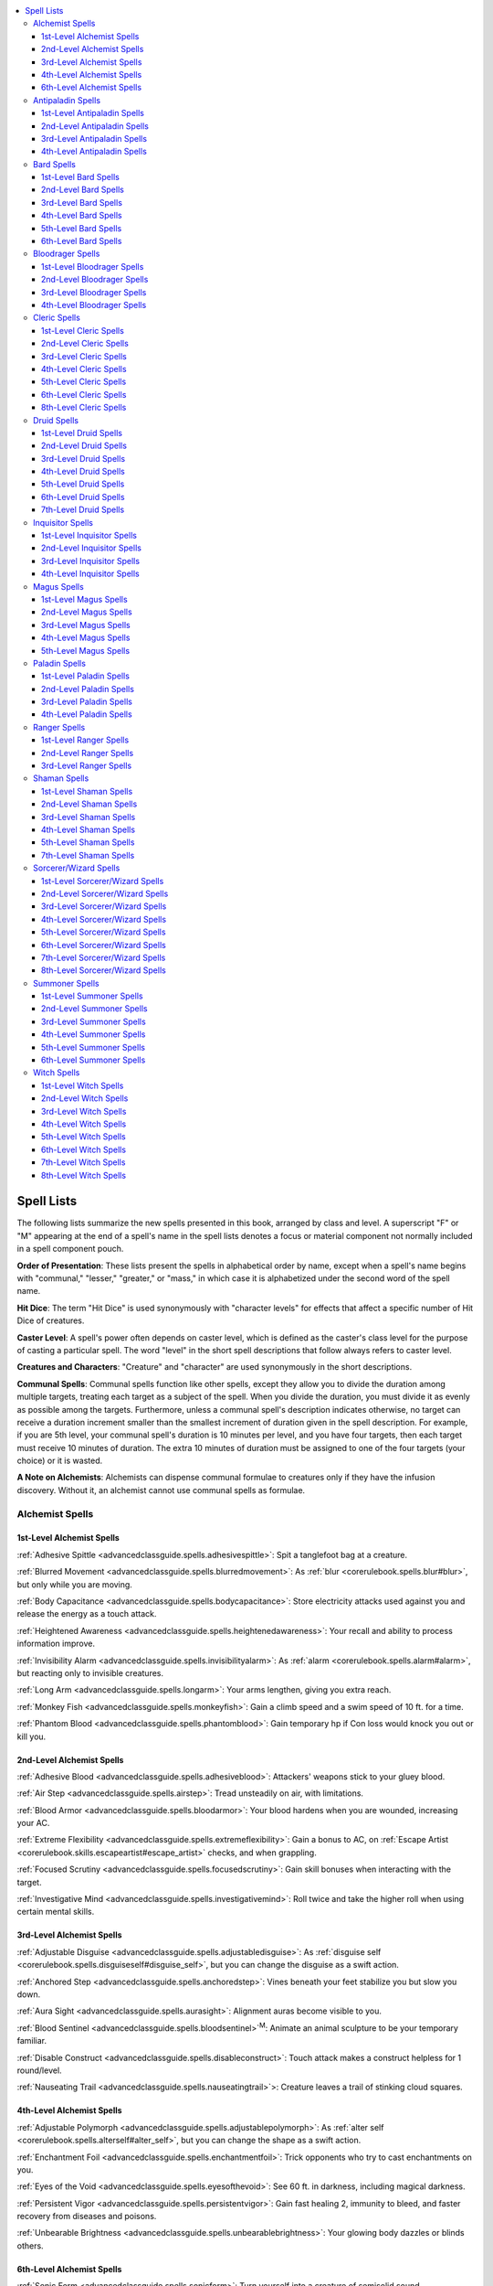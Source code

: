 
.. _`advancedclassguide.spells.spelllists`:

.. contents:: \ 

.. _`advancedclassguide.spells.spelllists#advanced_class_guide_spell_lists`: `advancedclassguide.spells.spelllists#spell_lists`_

.. _`advancedclassguide.spells.spelllists#spell_lists`:

Spell Lists
############

The following lists summarize the new spells presented in this book, arranged by class and level. A superscript "F" or "M" appearing at the end of a spell's name in the spell lists denotes a focus or material component not normally included in a spell component pouch.

\ **Order of Presentation**\ : These lists present the spells in alphabetical order by name, except when a spell's name begins with "communal," "lesser," "greater," or "mass," in which case it is alphabetized under the second word of the spell name.

\ **Hit Dice**\ : The term "Hit Dice" is used synonymously with "character levels" for effects that affect a specific number of Hit Dice of creatures.

\ **Caster Level**\ : A spell's power often depends on caster level, which is defined as the caster's class level for the purpose of casting a particular spell. The word "level" in the short spell descriptions that follow always refers to caster level.

\ **Creatures and Characters**\ : "Creature" and "character" are used synonymously in the short descriptions.

\ **Communal Spells**\ : Communal spells function like other spells, except they allow you to divide the duration among multiple targets, treating each target as a subject of the spell. When you divide the duration, you must divide it as evenly as possible among the targets. Furthermore, unless a communal spell's description indicates otherwise, no target can receive a duration increment smaller than the smallest increment of duration given in the spell description. For example, if you are 5th level, your communal spell's duration is 10 minutes per level, and you have four targets, then each target must receive 10 minutes of duration. The extra 10 minutes of duration must be assigned to one of the four targets (your choice) or it is wasted.

\ **A Note on Alchemists**\ : Alchemists can dispense communal formulae to creatures only if they have the infusion discovery. Without it, an alchemist cannot use communal spells as formulae.

.. _`advancedclassguide.spells.spelllists#advanced_class_guide_alchemist_spells`: `advancedclassguide.spells.spelllists#alchemist_spells`_

.. _`advancedclassguide.spells.spelllists#alchemist_spells`:

Alchemist Spells
*****************

.. _`advancedclassguide.spells.spelllists#1st_level_alchemist_spells`:

1st-Level Alchemist Spells
===========================

:ref:`Adhesive Spittle <advancedclassguide.spells.adhesivespittle>`\ : Spit a tanglefoot bag at a creature.

:ref:`Blurred Movement <advancedclassguide.spells.blurredmovement>`\ : As :ref:`blur <corerulebook.spells.blur#blur>`\ , but only while you are moving.

:ref:`Body Capacitance <advancedclassguide.spells.bodycapacitance>`\ : Store electricity attacks used against you and release the energy as a touch attack.

:ref:`Heightened Awareness <advancedclassguide.spells.heightenedawareness>`\ : Your recall and ability to process information improve.

:ref:`Invisibility Alarm <advancedclassguide.spells.invisibilityalarm>`\ : As :ref:`alarm <corerulebook.spells.alarm#alarm>`\ , but reacting only to invisible creatures.

:ref:`Long Arm <advancedclassguide.spells.longarm>`\ : Your arms lengthen, giving you extra reach.

:ref:`Monkey Fish <advancedclassguide.spells.monkeyfish>`\ : Gain a climb speed and a swim speed of 10 ft. for a time.

:ref:`Phantom Blood <advancedclassguide.spells.phantomblood>`\ : Gain temporary hp if Con loss would knock you out or kill you.

.. _`advancedclassguide.spells.spelllists#2nd_level_alchemist_spells`:

2nd-Level Alchemist Spells
===========================

:ref:`Adhesive Blood <advancedclassguide.spells.adhesiveblood>`\ : Attackers' weapons stick to your gluey blood.

:ref:`Air Step <advancedclassguide.spells.airstep>`\ : Tread unsteadily on air, with limitations.

:ref:`Blood Armor <advancedclassguide.spells.bloodarmor>`\ : Your blood hardens when you are wounded, increasing your AC.

:ref:`Extreme Flexibility <advancedclassguide.spells.extremeflexibility>`\ : Gain a bonus to AC, on :ref:`Escape Artist <corerulebook.skills.escapeartist#escape_artist>`\  checks, and when grappling.

:ref:`Focused Scrutiny <advancedclassguide.spells.focusedscrutiny>`\ : Gain skill bonuses when interacting with the target.

:ref:`Investigative Mind <advancedclassguide.spells.investigativemind>`\ : Roll twice and take the higher roll when using certain mental skills.

.. _`advancedclassguide.spells.spelllists#3rd_level_alchemist_spells`:

3rd-Level Alchemist Spells
===========================

:ref:`Adjustable Disguise <advancedclassguide.spells.adjustabledisguise>`\ : As :ref:`disguise self <corerulebook.spells.disguiseself#disguise_self>`\ , but you can change the disguise as a swift action.

:ref:`Anchored Step <advancedclassguide.spells.anchoredstep>`\ : Vines beneath your feet stabilize you but slow you down.

:ref:`Aura Sight <advancedclassguide.spells.aurasight>`\ : Alignment auras become visible to you.

:ref:`Blood Sentinel <advancedclassguide.spells.bloodsentinel>`\ \ :sup:`M`\ : Animate an animal sculpture to be your temporary familiar.

:ref:`Disable Construct <advancedclassguide.spells.disableconstruct>`\ : Touch attack makes a construct helpless for 1 round/level.

:ref:`Nauseating Trail <advancedclassguide.spells.nauseatingtrail>`\ >: Creature leaves a trail of stinking cloud squares.

.. _`advancedclassguide.spells.spelllists#4th_level_alchemist_spells`:

4th-Level Alchemist Spells
===========================

:ref:`Adjustable Polymorph <advancedclassguide.spells.adjustablepolymorph>`\ : As :ref:`alter self <corerulebook.spells.alterself#alter_self>`\ , but you can change the shape as a swift action.

:ref:`Enchantment Foil <advancedclassguide.spells.enchantmentfoil>`\ : Trick opponents who try to cast enchantments on you.

:ref:`Eyes of the Void <advancedclassguide.spells.eyesofthevoid>`\ : See 60 ft. in darkness, including magical darkness.

:ref:`Persistent Vigor <advancedclassguide.spells.persistentvigor>`\ : Gain fast healing 2, immunity to bleed, and faster recovery from diseases and poisons.

:ref:`Unbearable Brightness <advancedclassguide.spells.unbearablebrightness>`\ : Your glowing body dazzles or blinds others.

.. _`advancedclassguide.spells.spelllists#6th_level_alchemist_spells`:

6th-Level Alchemist Spells
===========================

:ref:`Sonic Form <advancedclassguide.spells.sonicform>`\ : Turn yourself into a creature of semisolid sound.

.. _`advancedclassguide.spells.spelllists#advanced_class_guide_antipaladin_spells`: `advancedclassguide.spells.spelllists#antipaladin_spells`_

.. _`advancedclassguide.spells.spelllists#antipaladin_spells`:

Antipaladin Spells
*******************

.. _`advancedclassguide.spells.spelllists#1st_level_antipaladin_spells`:

1st-Level Antipaladin Spells
=============================
:ref:`Animal Purpose Training <advancedclassguide.spells.animalpurposetraining>`\ : Animal gains a new general purpose

.. _`advancedclassguide.spells.spelllists#2nd_level_antipaladin_spells`:

2nd-Level Antipaladin Spells
=============================

:ref:`Bullet Ward <advancedclassguide.spells.bulletward>`\ \ :sup:`F`\ : Adamantine bullets intercept firearm attacks.

:ref:`Widen Auras <advancedclassguide.spells.widenauras>`\ : Increase the range of auras bestowed by your class.

.. _`advancedclassguide.spells.spelllists#3rd_level_antipaladin_spells`:

3rd-Level Antipaladin Spells
=============================

:ref:`Adjustable Disguise <advancedclassguide.spells.adjustabledisguise>`\ : As :ref:`disguise self <corerulebook.spells.disguiseself#disguise_self>`\ , but you can change the disguise as a swift action.

:ref:`Bestow Auras <advancedclassguide.spells.bestowauras>`\ : Transfer your paladin or antipaladin auras to another creature.

.. _`advancedclassguide.spells.spelllists#4th_level_antipaladin_spells`:

4th-Level Antipaladin Spells
=============================

:ref:`Bloatbomb <advancedclassguide.spells.bloatbomb>`\ : Kill a weak creature and turn its corpse into an explosive trap.

:ref:`Eyes of the Void <advancedclassguide.spells.eyesofthevoid>`\ : See 60 ft. in darkness, including magical darkness.

.. _`advancedclassguide.spells.spelllists#advanced_class_guide_bard_spells`: `advancedclassguide.spells.spelllists#bard_spells`_

.. _`advancedclassguide.spells.spelllists#bard_spells`:

Bard Spells
************

.. _`advancedclassguide.spells.spelllists#1st_level_bard_spells`:

1st-Level Bard Spells
======================

:ref:`Alter Musical Instrument <advancedclassguide.spells.altermusicalinstrument>`\ >\ :sup:`F`\ : Make one instrument sound like a different kind of instrument.

:ref:`Blurred Movement <advancedclassguide.spells.blurredmovement>`\ : As :ref:`blur <corerulebook.spells.blur#blur>`\ , but only while you are moving.

:ref:`Discern Next of Kin <advancedclassguide.spells.discernnextofkin>`\ : Read the target's mind to learn about its family.

:ref:`Disguise Weapon <advancedclassguide.spells.disguiseweapon>`\ : Changes one weapon's appearance.

:ref:`Glue Seal <advancedclassguide.spells.glueseal>`\ : Makes one 5-ft. square or one object sticky.

:ref:`Heightened Awareness <advancedclassguide.spells.heightenedawareness>`\ : Your recall and ability to process information improve.

:ref:`Invisibility Alarm <advancedclassguide.spells.invisibilityalarm>`\ : As :ref:`alarm <corerulebook.spells.alarm#alarm>`\ , but reacting only to invisible creatures.

:ref:`Memorize Page <advancedclassguide.spells.memorizepage>`\ \ :sup:`F`\ : Target perfectly memorizes one page of information.

.. _`advancedclassguide.spells.spelllists#2nd_level_bard_spells`:

2nd-Level Bard Spells
======================

:ref:`Air Step <advancedclassguide.spells.airstep>`\ : Tread unsteadily on air, with limitations.

:ref:`Animal Purpose Training <advancedclassguide.spells.animalpurposetraining>`\ : Animal gains a new general purpose.

:ref:`Anonymous Interaction <advancedclassguide.spells.anonymousinteraction>`\ : Creatures forget details about you and conversations with you.

:ref:`Bullet Ward <advancedclassguide.spells.bulletward>`\ \ :sup:`M`\ : Adamantine bullets intercept firearm attacks.

:ref:`Buoyancy <advancedclassguide.spells.buoyancy>`\ : Targets easily float on water.

:ref:`Focused Scrutiny <advancedclassguide.spells.focusedscrutiny>`\ : Gain skill bonuses when interacting with the target.

:ref:`Heightened Reflexes <advancedclassguide.spells.heightenedreflexes>`\ : Each ally in area gains a +10 bonus on one Reflex save.

:ref:`Investigative Mind <advancedclassguide.spells.investigativemind>`\ : Roll twice and take the higher roll when using certain mental skills.

:ref:`Marching Chant <advancedclassguide.spells.marchingchant>`\ : Allies can hustle without penalty while you sing or chant.

:ref:`Mindlocked Messenger <advancedclassguide.spells.mindlockedmessenger>`\ : Target gains a message that can be given only to its intended recipient.

:ref:`Muffle Sound <advancedclassguide.spells.mufflesound>`\ : Allies gain a bonus on :ref:`Stealth <corerulebook.skills.stealth#stealth>`\  checks but risk verbal spell failure.

:ref:`Path of Glory <advancedclassguide.spells.pathofglory>`\ : Create an expanding glow that heals allies within it of 1 hp of damage.

:ref:`Silent Table <advancedclassguide.spells.silenttable>`\ : Give yourself privacy by muffling sound leaving the area.

:ref:`Sonic Scream <advancedclassguide.spells.sonicscream>`\ : Create a cone of damaging sound at will.

:ref:`Whip of Spiders <advancedclassguide.spells.whipofspiders>`\ : Create a whip made of poisonous spiders.

.. _`advancedclassguide.spells.spelllists#3rd_level_bard_spells`:

3rd-Level Bard Spells
======================

:ref:`Adjustable Disguise <advancedclassguide.spells.adjustabledisguise>`\ : As :ref:`disguise self <corerulebook.spells.disguiseself#disguise_self>`\ , but you can change the disguise as a swift action.

:ref:`Contingent Action <advancedclassguide.spells.contingentaction>`\ : Set the condition for triggering a target's readied standard, move, or swift action.

:ref:`Flexible Fury <advancedclassguide.spells.flexiblefury>`\ : Swap one rage power for another.

:ref:`Pierce Disguise <advancedclassguide.spells.piercedisguise>`\ : See through low-level magical disguises.

:ref:`Triggered Suggestion <advancedclassguide.spells.triggeredsuggestion>`\ : As :ref:`suggestion <corerulebook.spells.suggestion#suggestion>`\ , but triggered only and target doesn't remember the suggestion.

:ref:`Wall of Nausea <advancedclassguide.spells.wallofnausea>`\ : Creatures that pass through the wall are nauseated and might fall prone.

.. _`advancedclassguide.spells.spelllists#4th_level_bard_spells`:

4th-Level Bard Spells
======================

:ref:`Adjustable Polymorph <advancedclassguide.spells.adjustablepolymorph>`\ : As :ref:`alter self <corerulebook.spells.alterself#alter_self>`\ , but you can change the shape as a swift action.

:ref:`Contingent Scroll <advancedclassguide.spells.contingentscroll>`\ \ :sup:`F, M`\ : Transfer a scroll's power to the target; the scroll is then triggered as :ref:`contingency <corerulebook.spells.contingency#contingency>`\ .

:ref:`Feast on Fear <advancedclassguide.spells.feastonfear>`\ : Targets are panicked, and you gain temporary hit points.

:ref:`Path of Glory, Greater <advancedclassguide.spells.pathofglory>`\ : Create an expanding glow that heals allies within it of 5 hp of damage.

:ref:`Wall of Blindness/Deafness <advancedclassguide.spells.wallofblindnessdeafness>`\ : Translucent wall blinds or deafens creatures that pass through it.

.. _`advancedclassguide.spells.spelllists#5th_level_bard_spells`:

5th-Level Bard Spells
======================

:ref:`Whip of Centipedes <advancedclassguide.spells.whipofcentipedes>`\ : Create a whip made of poisonous centipedes.

.. _`advancedclassguide.spells.spelllists#6th_level_bard_spells`:

6th-Level Bard Spells
======================

:ref:`Magnifying Chime <advancedclassguide.spells.magnifyingchime>`\ : Touched object deals increasing sonic damage each round.

:ref:`Sonic Form <advancedclassguide.spells.sonicform>`\ : Turn yourself into a creature of semisolid sound.

:ref:`Whip of Ants <advancedclassguide.spells.whipofants>`\ : Create a whip made of army ants.

.. _`advancedclassguide.spells.spelllists#advanced_class_guide_bloodrager_spells`: `advancedclassguide.spells.spelllists#bloodrager_spells`_

.. _`advancedclassguide.spells.spelllists#bloodrager_spells`:

Bloodrager Spells
******************

.. _`advancedclassguide.spells.spelllists#1st_level_bloodrager_spells`:

1st-Level Bloodrager Spells
============================

:ref:`Blade Lash <advancedclassguide.spells.bladelash>`\ : Use your weapon like a whip to trip an opponent.

:ref:`Blurred Movement <advancedclassguide.spells.blurredmovement>`\ : As :ref:`blur <corerulebook.spells.blur#blur>`\ , but only while you are moving.

:ref:`Line in the Sand <advancedclassguide.spells.lineinthesand>`\ : Increase your attacks of opportunity per round.

:ref:`Long Arm <advancedclassguide.spells.longarm>`\ : Your arms lengthen, giving you extra reach.

:ref:`Phantom Blood <advancedclassguide.spells.phantomblood>`\ : Gain temporary hp if Con loss would knock you out or kill you.

:ref:`Sundering Shards <advancedclassguide.spells.sunderingshards>`\ : Sundered item explodes, dealing 1d6 damage to adjacent creatures.

:ref:`Thunderstomp <advancedclassguide.spells.thunderstomp>`\ : Trip one creature within range.

:ref:`Wave Shield <advancedclassguide.spells.waveshield>`\ : Water blunts one incoming attack or fire effect.

.. _`advancedclassguide.spells.spelllists#2nd_level_bloodrager_spells`:

2nd-Level Bloodrager Spells
============================

:ref:`Adhesive Blood <advancedclassguide.spells.adhesiveblood>`\ : Attackers' weapons stick to your gluey blood.

:ref:`Blood Armor <advancedclassguide.spells.bloodarmor>`\ : Your blood hardens when you are wounded, increasing your AC.

:ref:`Extreme Flexibility <advancedclassguide.spells.extremeflexibility>`\ : Gain a bonus to AC, on :ref:`Escape Artist <corerulebook.skills.escapeartist#escape_artist>`\  checks, and when grappling.

:ref:`Molten Orb <advancedclassguide.spells.moltenorb>`\ : Molten metal splash weapon deals 2d6 fire damage plus ongoing damage.

:ref:`Sonic Scream <advancedclassguide.spells.sonicscream>`\ : Create a cone of damaging sound at will.

:ref:`Stone Discus <advancedclassguide.spells.stonediscus>`\ : Flying discus deals bludgeoning or slashing damage.

.. _`advancedclassguide.spells.spelllists#3rd_level_bloodrager_spells`:

3rd-Level Bloodrager Spells
============================

:ref:`Air Geyser <advancedclassguide.spells.airgeyser>`\ : Blast of air deals 2d6 bludgeoning damage and knocks opponent upward.

:ref:`Silver Darts <advancedclassguide.spells.silverdarts>`\ : Cone of silver darts deals 1d6 piercing damage/level, less against armored targets.

:ref:`Thunderstomp, Greater <advancedclassguide.spells.thunderstomp>`\ : Trip multiple creatures within range.

.. _`advancedclassguide.spells.spelllists#4th_level_bloodrager_spells`:

4th-Level Bloodrager Spells
============================

:ref:`Flaming Sphere, Greater <advancedclassguide.spells.flamingsphere>`\ : Rolling ball of fire deals 6d6 fire damage and ignites targets.

.. _`advancedclassguide.spells.spelllists#advanced_class_guide_cleric_spells`: `advancedclassguide.spells.spelllists#cleric_spells`_

.. _`advancedclassguide.spells.spelllists#cleric_spells`:

Cleric Spells
**************

.. _`advancedclassguide.spells.spelllists#1st_level_cleric_spells`:

1st-Level Cleric Spells
========================

:ref:`Blessed Fist <advancedclassguide.spells.blessedfist>`\ : Target doesn't provoke attacks of opportunity with unarmed strikes.

:ref:`Refine Improvised Weapon <advancedclassguide.spells.refineimprovisedweapon>`\ : Transform improvised weapon into a masterwork simple or martial weapon.

:ref:`Stunning Barrier <advancedclassguide.spells.stunningbarrier>`\ : Magical field grants a +1 bonus to AC and on saves, and stuns one creature attacking you.

.. _`advancedclassguide.spells.spelllists#2nd_level_cleric_spells`:

2nd-Level Cleric Spells
========================

:ref:`Air Step <advancedclassguide.spells.airstep>`\ : Tread unsteadily on air, with limitations.

:ref:`Holy Ice Weapon <advancedclassguide.spells.holyiceweapon>`\ \ :sup:`M`\ : Create a masterwork weapon made of frozen holy water.

:ref:`Life Pact <advancedclassguide.spells.lifepact>`\ : Affected creatures automatically donate hp to stabilize fallen ally.

:ref:`Marching Chant <advancedclassguide.spells.marchingchant>`\ : Allies can hustle without penalty while you sing or chant.

:ref:`Muffle Sound <advancedclassguide.spells.mufflesound>`\ : Allies gain a bonus on :ref:`Stealth <corerulebook.skills.stealth#stealth>`\  checks but risk verbal spell failure.

:ref:`Path of Glory <advancedclassguide.spells.pathofglory>`\ : Create an expanding glow that heals allies within it of 1 hp of damage.

:ref:`Shield of Fortification <advancedclassguide.spells.shieldoffortification>`\ : Target gains a 25% chance to treat critical hits and sneak attacks as normal hits.

:ref:`Silent Table <advancedclassguide.spells.silenttable>`\ : Give yourself privacy by muffling sound.

:ref:`Unholy Ice Weapon <advancedclassguide.spells.unholyiceweapon>`\ \ :sup:`M`\ : Create a masterwork weapon made of frozen unholy water.

:ref:`Unliving Rage <advancedclassguide.spells.unlivingrage>`\ : As :ref:`rage <corerulebook.spells.rage#rage>`\ , except affecting only undead.

.. _`advancedclassguide.spells.spelllists#3rd_level_cleric_spells`:

3rd-Level Cleric Spells
========================

:ref:`Align Weapon, Communal <advancedclassguide.spells.alignweapon>`\ : As :ref:`align weapon <corerulebook.spells.alignweapon#align_weapon>`\ , but you can divide the duration among weapons touched.

:ref:`Aura Sight <advancedclassguide.spells.aurasight>`\ : Alignment auras become visible to you.

:ref:`Mantle of Calm <advancedclassguide.spells.mantleofcalm>`\ : Neutralize the rage effects of those who have attacked you.

:ref:`Mark of Obvious Ethics <advancedclassguide.spells.markofobviousethics>`\ : Other creatures can determine the target's alignment.

:ref:`Stunning Barrier, Greater <advancedclassguide.spells.stunningbarrier>`\ : Magical field grants a +2 bonus to AC and on saves, and stuns multiple creatures attacking you.

.. _`advancedclassguide.spells.spelllists#4th_level_cleric_spells`:

4th-Level Cleric Spells
========================

:ref:`Anti-Incorporeal Shell <advancedclassguide.spells.antiincorporealshell>`\ : Incorporeal creatures stay 10 ft. away from you.

:ref:`Bloatbomb <advancedclassguide.spells.bloatbomb>`\ : Kill a weak creature and turn its corpse into an explosive trap.

:ref:`Enchantment Foil <advancedclassguide.spells.enchantmentfoil>`\ : Trick opponents who try to cast enchantments on you.

:ref:`Guardian of Faith <advancedclassguide.spells.guardianoffaith>`\ : Target is protected by :ref:`shield of faith <corerulebook.spells.shieldoffaith#shield_of_faith>`\  and a protection spell, and can transfer the effects to another creature.

:ref:`Path of Glory, Greater <advancedclassguide.spells.pathofglory>`\ : Create an expanding glow that heals allies within it of 5 hp of damage.

:ref:`Persistent Vigor <advancedclassguide.spells.persistentvigor>`\ : Gain fast healing 2, immunity to bleed, and faster recovery from diseases and poisons.

:ref:`Shield of Fortification, Greater <advancedclassguide.spells.shieldoffortification#shield_of_fortification_greater>`\ : Target gains a 50% chance to treat critical hits and sneak attacks as normal hits.

:ref:`Speak with Haunt <advancedclassguide.spells.speakwithhaunt>`\ : Haunt answers one question/2 levels.

:ref:`Spellcrash, Lesser <advancedclassguide.spells.spellcrash>`\ : Target loses a 3rd-level prepared spell or spell slot.

.. _`advancedclassguide.spells.spelllists#5th_level_cleric_spells`:

5th-Level Cleric Spells
========================

:ref:`Planeslayer's Call <advancedclassguide.spells.planeslayerscall>`\ : Allies gain benefits against outsiders of an alignment you choose.

:ref:`Wall of Blindness/Deafness <advancedclassguide.spells.wallofblindnessdeafness>`\ : Translucent wall blinds or deafens creatures that pass through it.

.. _`advancedclassguide.spells.spelllists#6th_level_cleric_spells`:

6th-Level Cleric Spells
========================

:ref:`Spellcrash <advancedclassguide.spells.spellcrash>`\ : Target loses a 5th-level prepared spell or spell slot.

.. _`advancedclassguide.spells.spelllists#8th_level_cleric_spells`:

8th-Level Cleric Spells
========================

:ref:`Spellcrash, Greater <advancedclassguide.spells.spellcrash>`\ : Target loses a 7th-level prepared spell or spell slot.

.. _`advancedclassguide.spells.spelllists#advanced_class_guide_druid_spells`: `advancedclassguide.spells.spelllists#druid_spells`_

.. _`advancedclassguide.spells.spelllists#druid_spells`:

Druid Spells
*************

.. _`advancedclassguide.spells.spelllists#1st_level_druid_spells`:

1st-Level Druid Spells
=======================

:ref:`Gentle Breeze <advancedclassguide.spells.gentlebreeze>`\ : Light wind protects one target from clouds, gases, heat, and vapors.

:ref:`Heightened Awareness <advancedclassguide.spells.heightenedawareness>`\ : Your recall and ability to process information improve.

:ref:`Monkey Fish <advancedclassguide.spells.monkeyfish>`\ : Gain a climb speed and a swim speed of 10 ft. for a time.

:ref:`Nauseating Dart <advancedclassguide.spells.nauseatingdart>`\ : Poisonous stinger deals 1d2 damage and sickens target.

:ref:`Thorn Javelin <advancedclassguide.spells.thornjavelin>`\ : Wield a javelin that sickens opponents when it strikes.

:ref:`Thunderstomp <advancedclassguide.spells.thunderstomp>`\ : Trip one creature within range.

:ref:`Wave Shield <advancedclassguide.spells.waveshield>`\ : Water blunts one incoming attack or fire effect.

.. _`advancedclassguide.spells.spelllists#2nd_level_druid_spells`:

2nd-Level Druid Spells
=======================

:ref:`Aggressive Thundercloud <advancedclassguide.spells.aggressivethundercloud>`\ : Flying storm cloud deals 3d6 electricity damage.

:ref:`Air Step <advancedclassguide.spells.airstep>`\ : Tread unsteadily on air, with limitations.

:ref:`Animal Purpose Training <advancedclassguide.spells.animalpurposetraining>`\ : Animal gains a new general purpose.

:ref:`Beastspeak <advancedclassguide.spells.beastspeak>`\ : Speak normally while in animal form.

:ref:`Climbing Beanstalk <advancedclassguide.spells.climbingbeanstalk>`\ : Create a beanstalk that is easy to climb.

:ref:`Companion Life Link <advancedclassguide.spells.companionlifelink>`\ : Sense whenever your companion is wounded and call out to it in a time of need.

:ref:`Euphoric Cloud <advancedclassguide.spells.euphoriccloud>`\ \ :sup:`M`\ : Fog obscures vision and fascinates living creatures.

:ref:`Sickening Entanglement <advancedclassguide.spells.sickeningentanglement>`\ : As :ref:`entangle <corerulebook.spells.entangle#entangle>`\ , but plants have sickening sap.

:ref:`Stone Discus <advancedclassguide.spells.stonediscus>`\ : Flying discus deals bludgeoning or slashing damage.

:ref:`Whip of Spiders <advancedclassguide.spells.whipofspiders>`\ : Create a whip made of poisonous spiders.

.. _`advancedclassguide.spells.spelllists#3rd_level_druid_spells`:

3rd-Level Druid Spells
=======================

:ref:`Air Geyser <advancedclassguide.spells.airgeyser>`\ : Blast of air deals 2d6 bludgeoning damage and knocks opponent upward.

:ref:`Anchored Step <advancedclassguide.spells.anchoredstep>`\ : Vines beneath your feet stabilize you but slow you down.

:ref:`Longstrider, Greater <advancedclassguide.spells.longstrider>`\ : As :ref:`longstrider <corerulebook.spells.longstrider#longstrider>`\ , plus the speeds of other movement modes increase.

:ref:`Nauseating Trail <advancedclassguide.spells.nauseatingtrail>`\ : Creature leaves a trail of \ *stinking cloud*\  squares.

:ref:`Stench of Prey <advancedclassguide.spells.stenchofprey>`\ : Predatory animals must successfully save or attack the target.

:ref:`Thorny Entanglement <advancedclassguide.spells.thornyentanglement>`\ : As :ref:`entangle <corerulebook.spells.entangle#entangle>`\ , plus plants make ranged attacks.

:ref:`Thunderstomp, Greater <advancedclassguide.spells.thunderstomp>`\ : Trip multiple creatures within range.

.. _`advancedclassguide.spells.spelllists#4th_level_druid_spells`:

4th-Level Druid Spells
=======================

:ref:`Aggressive Thundercloud, Greater <advancedclassguide.spells.aggressivethundercloud>`\ : Flying storm cloud deals 6d6 electricity damage.

:ref:`Creeping Ice <advancedclassguide.spells.creepingice>`\ : Sheet of ice slowly spreads outward on a horizontal surface.

:ref:`Flaming Sphere, Greater <advancedclassguide.spells.flamingsphere>`\ : Rolling ball of fire deals 6d6 fire damage and ignites targets.

:ref:`Slowing Mud <advancedclassguide.spells.slowingmud>`\ : Targets are covered in mud that blinds them and acts like :ref:`slow <corerulebook.spells.slow#slow>`\ .

.. _`advancedclassguide.spells.spelllists#5th_level_druid_spells`:

5th-Level Druid Spells
=======================

:ref:`Whip of Centipedes <advancedclassguide.spells.whipofcentipedes>`\ : Create a whip made of poisonous centipedes.

.. _`advancedclassguide.spells.spelllists#6th_level_druid_spells`:

6th-Level Druid Spells
=======================

:ref:`Blazing Rainbow <advancedclassguide.spells.blazingrainbow>`\ : Create bow with :ref:`brilliant energy <corerulebook.magicitems.weapons#weapons_brilliant_energy>`\  arrows or a bridge that helps allies and hinders opponents.

:ref:`Whip of Ants <advancedclassguide.spells.whipofants>`\ : Create a whip made of army ants.

.. _`advancedclassguide.spells.spelllists#7th_level_druid_spells`:

7th-Level Druid Spells
=======================

:ref:`Fairy Ring Retreat <advancedclassguide.spells.fairyringretreat>`\ : Toadstool circle leads to an extradimensional meadow.

.. _`advancedclassguide.spells.spelllists#advanced_class_guide_inquisitor_spells`: `advancedclassguide.spells.spelllists#inquisitor_spells`_

.. _`advancedclassguide.spells.spelllists#inquisitor_spells`:

Inquisitor Spells
******************

.. _`advancedclassguide.spells.spelllists#1st_level_inquisitor_spells`:

1st-Level Inquisitor Spells
============================

:ref:`Animal Purpose Training <advancedclassguide.spells.animalpurposetraining>`\ : Animal gains a new general purpose.

:ref:`Heightened Awareness <advancedclassguide.spells.heightenedawareness>`\ : Your recall and ability to process information improve.

:ref:`Invisibility Alarm <advancedclassguide.spells.invisibilityalarm>`\ : As :ref:`alarm <corerulebook.spells.alarm#alarm>`\ , but reacting only to invisible creatures.

:ref:`Refine Improvised Weapon <advancedclassguide.spells.refineimprovisedweapon>`\ : Transform improvised weapon into a masterwork simple or martial weapon.

:ref:`Shield of Fortification <advancedclassguide.spells.shieldoffortification>`\ : Target gains a 25% chance to treat critical hits and sneak attacks as normal hits.

:ref:`Stunning Barrier <advancedclassguide.spells.stunningbarrier>`\ : Magical field grants a +1 bonus to AC and on saves, and stuns one creature attacking you.

.. _`advancedclassguide.spells.spelllists#2nd_level_inquisitor_spells`:

2nd-Level Inquisitor Spells
============================

:ref:`Bullet Ward <advancedclassguide.spells.bulletward>`\ \ :sup:`F`\ : Adamantine bullets intercept firearm attacks.

:ref:`Focused Scrutiny <advancedclassguide.spells.focusedscrutiny>`\ : Gain skill bonuses when interacting with the target.

:ref:`Holy Ice Weapon <advancedclassguide.spells.holyiceweapon>`\ \ :sup:`M`\ : Create a masterwork weapon made of frozen holy water.

:ref:`Muffle Sound <advancedclassguide.spells.mufflesound>`\ : Allies gain a bonus on :ref:`Stealth <corerulebook.skills.stealth#stealth>`\  checks but risk verbal spell failure.

:ref:`Stricken Heart <advancedclassguide.spells.strickenheart>`\ : Touch attack deals 2d6 damage and staggers target.

:ref:`Unholy Ice Weapon <advancedclassguide.spells.unholyiceweapon>`\ \ :sup:`M`\ : Create a masterwork weapon made of frozen unholy water.

.. _`advancedclassguide.spells.spelllists#3rd_level_inquisitor_spells`:

3rd-Level Inquisitor Spells
============================

:ref:`Adjustable Disguise <advancedclassguide.spells.adjustabledisguise>`\ : As :ref:`disguise self <corerulebook.spells.disguiseself#disguise_self>`\ , but you can change the disguise as a swift action.

:ref:`Align Weapon, Communal <advancedclassguide.spells.alignweapon>`\ : As :ref:`align weapon <corerulebook.spells.alignweapon#align_weapon>`\ , but you can divide the duration among weapons touched.

:ref:`Mantle of Calm <advancedclassguide.spells.mantleofcalm>`\ : Neutralize the rage effects of those who have attacked you.

:ref:`Shield of Fortification, Greater <advancedclassguide.spells.shieldoffortification#shield_of_fortification_greater>`\ : Target gains a 50% chance to treat critical hits and sneak attacks as normal hits.

:ref:`Stunning Barrier, Greater <advancedclassguide.spells.stunningbarrier>`\ : Magical field grants a +2 bonus to AC and on saves, and stuns multiple creatures attacking you.

.. _`advancedclassguide.spells.spelllists#4th_level_inquisitor_spells`:

4th-Level Inquisitor Spells
============================

:ref:`Aura Sight <advancedclassguide.spells.aurasight>`\ : Alignment auras become visible to you.

:ref:`Enchantment Foil <advancedclassguide.spells.enchantmentfoil>`\ : Trick opponents who try to cast enchantments on you.

:ref:`Persistent Vigor <advancedclassguide.spells.persistentvigor>`\ : Gain fast healing 2, immunity to bleed, and faster recovery from diseases and poisons.

:ref:`Planeslayer's Call <advancedclassguide.spells.planeslayerscall>`\ : Allies gain benefits against outsiders of an alignment you choose.

.. _`advancedclassguide.spells.spelllists#advanced_class_guide_magus_spells`: `advancedclassguide.spells.spelllists#magus_spells`_

.. _`advancedclassguide.spells.spelllists#magus_spells`:

Magus Spells
*************

.. _`advancedclassguide.spells.spelllists#1st_level_magus_spells`:

1st-Level Magus Spells
=======================

:ref:`Blade Lash <advancedclassguide.spells.bladelash>`\ : Use your weapon like a whip to trip an opponent.

:ref:`Blurred Movement <advancedclassguide.spells.blurredmovement>`\ : As :ref:`blur <corerulebook.spells.blur#blur>`\ , but only while you are moving.

:ref:`Disguise Weapon <advancedclassguide.spells.disguiseweapon>`\ : Changes one weapon's appearance.

:ref:`Glue Seal <advancedclassguide.spells.glueseal>`\ : Makes one 5-ft. square or one object sticky.

:ref:`Line in the Sand <advancedclassguide.spells.lineinthesand>`\ : Increase your attacks of opportunity per round.

:ref:`Long Arm <advancedclassguide.spells.longarm>`\ : Your arms lengthen, giving you extra reach.

:ref:`Monkey Fish <advancedclassguide.spells.monkeyfish>`\ : Gain a climb speed and a swim speed of 10 ft. for a time.

:ref:`Phantom Blood <advancedclassguide.spells.phantomblood>`\ : Gain temporary hp if Con loss would knock you out or kill you.

:ref:`Sunder Breaker <advancedclassguide.spells.sunderbreaker>`\ : The next weapon that sunders an item belonging to the target takes damage.

:ref:`Sundering Shards <advancedclassguide.spells.sunderingshards>`\ : Sundered item explodes, dealing 1d6 damage to adjacent creatures.

:ref:`Thunderstomp <advancedclassguide.spells.thunderstomp>`\ : Trip one creature within range.

:ref:`Wave Shield <advancedclassguide.spells.waveshield>`\ : Water blunts one incoming attack or fire effect.

.. _`advancedclassguide.spells.spelllists#2nd_level_magus_spells`:

2nd-Level Magus Spells
=======================

:ref:`Aggressive Thundercloud <advancedclassguide.spells.aggressivethundercloud>`\ : Flying storm cloud deals 3d6 electricity damage.

:ref:`Euphoric Cloud <advancedclassguide.spells.euphoriccloud>`\ \ :sup:`M`\ : Fog obscures vision and fascinates living creatures.

:ref:`Extreme Flexibility <advancedclassguide.spells.extremeflexibility>`\ : Gain a bonus to AC, on :ref:`Escape Artist <corerulebook.skills.escapeartist#escape_artist>`\  checks, and when grappling.

:ref:`Molten Orb <advancedclassguide.spells.moltenorb>`\ : Molten metal splash weapon deals 2d6 fire damage plus ongoing damage.

:ref:`River Whip <advancedclassguide.spells.riverwhip>`\ : Create a whip of water that you wield as a weapon.

:ref:`Sonic Scream <advancedclassguide.spells.sonicscream>`\ : Create a cone of damaging sound at will.

:ref:`Stone Discus <advancedclassguide.spells.stonediscus>`\ : Flying discus deals bludgeoning or slashing damage.

:ref:`Time Shudder <advancedclassguide.spells.timeshudder>`\ : Nearby creatures are affected by :ref:`haste <corerulebook.spells.haste#haste>`\  or :ref:`slow <corerulebook.spells.slow#slow>`\  each round.

.. _`advancedclassguide.spells.spelllists#3rd_level_magus_spells`:

3rd-Level Magus Spells
=======================

:ref:`Air Geyser <advancedclassguide.spells.airgeyser>`\ : Blast of air deals 2d6 bludgeoning damage and knocks opponent upward.

:ref:`Heart of the Metal <advancedclassguide.spells.heartofthemetal>`\ \ :sup:`M`\ : Enable weapons to overcome DR like adamantine, cold iron, or silver.

:ref:`Nauseating Trail <advancedclassguide.spells.nauseatingtrail>`\ >: Creature leaves a trail of :ref:`stinking cloud <corerulebook.spells.stinkingcloud#stinking_cloud>`\  squares.

:ref:`Silver Darts <advancedclassguide.spells.silverdarts>`\ : Cone of silver darts deals 1d6 piercing damage/level, less against armored targets.

:ref:`Thunderstomp, Greater <advancedclassguide.spells.thunderstomp>`\ : Trip multiple creatures within range.

.. _`advancedclassguide.spells.spelllists#4th_level_magus_spells`:

4th-Level Magus Spells
=======================

:ref:`Adjustable Polymorph <advancedclassguide.spells.adjustablepolymorph>`\ : As :ref:`alter self <corerulebook.spells.alterself#alter_self>`\ , but you can change the shape as a swift action.

:ref:`Aggressive Thundercloud, Greater <advancedclassguide.spells.aggressivethundercloud>`\ : Flying storm cloud deals 6d6 electricity damage.

:ref:`Flaming Sphere, Greater <advancedclassguide.spells.flamingsphere>`\ : Rolling ball of fire deals 6d6 fire damage and ignites targets.

.. _`advancedclassguide.spells.spelllists#5th_level_magus_spells`:

5th-Level Magus Spells
=======================

:ref:`Vampiric Shadow Shield <advancedclassguide.spells.vampiricshadowshield>`\ : As :ref:`fire shield <corerulebook.spells.fireshield#fire_shield>`\ , except attackers take negative energy damage and attacks heal you.

.. _`advancedclassguide.spells.spelllists#advanced_class_guide_paladin_spells`: `advancedclassguide.spells.spelllists#paladin_spells`_

.. _`advancedclassguide.spells.spelllists#paladin_spells`:

Paladin Spells
***************

.. _`advancedclassguide.spells.spelllists#1st_level_paladin_spells`:

1st-Level Paladin Spells
=========================

:ref:`Animal Purpose Training <advancedclassguide.spells.animalpurposetraining>`\ : Animal gains a new general purpose.

:ref:`Blessed Fist <advancedclassguide.spells.blessedfist>`\ : Target doesn't provoke attacks of opportunity with unarmed strikes.

:ref:`Shield of Fortification <advancedclassguide.spells.shieldoffortification>`\ : Target gains a 25% chance to treat critical hits and sneak attacks as normal hits.

:ref:`Stunning Barrier <advancedclassguide.spells.stunningbarrier>`\ : Magical field grants a +1 bonus to AC and on saves, and stuns one creature attacking you.

.. _`advancedclassguide.spells.spelllists#2nd_level_paladin_spells`:

2nd-Level Paladin Spells
=========================

:ref:`Bullet Ward <advancedclassguide.spells.bulletward>`\ \ :sup:`F`\ : Adamantine bullets intercept firearm attacks.

:ref:`Shield Companion <advancedclassguide.spells.shieldcompanion>`\ : As :ref:`shield other <corerulebook.spells.shieldother#shield_other>`\ , but affecting your companion creature.

:ref:`Widen Auras <advancedclassguide.spells.widenauras>`\ : Increase the range of auras bestowed by your class.

.. _`advancedclassguide.spells.spelllists#3rd_level_paladin_spells`:

3rd-Level Paladin Spells
=========================

:ref:`Bestow Auras <advancedclassguide.spells.bestowauras>`\ : Transfer your paladin or antipaladin auras to another creature.

:ref:`Mantle of Calm <advancedclassguide.spells.mantleofcalm>`\ : Neutralize the rage effects of those who have attacked you.

:ref:`Shield of Fortification <advancedclassguide.spells.shieldoffortification>`\ : Target gains a 50% chance to treat critical hits and sneak attacks as normal hits.

:ref:`Stunning Barrier, Greater <advancedclassguide.spells.stunningbarrier>`\ : Magical field grants a +2 bonus to AC and on saves, and stuns multiple creatures attacking you.

.. _`advancedclassguide.spells.spelllists#4th_level_paladin_spells`:

4th-Level Paladin Spells
=========================

:ref:`Guardian of Faith <advancedclassguide.spells.guardianoffaith>`\ : Target is protected by :ref:`shield of faith <corerulebook.spells.shieldoffaith#shield_of_faith>`\  and a protection spell, and can transfer the effects to another creature.

:ref:`Planslayer's Call <advancedclassguide.spells.planeslayerscall>`\ : Allies gain benefits against outsiders of an alignment you choose.

.. _`advancedclassguide.spells.spelllists#advanced_class_guide_ranger_spells`: `advancedclassguide.spells.spelllists#ranger_spells`_

.. _`advancedclassguide.spells.spelllists#ranger_spells`:

Ranger Spells
**************

.. _`advancedclassguide.spells.spelllists#1st_level_ranger_spells`:

1st-Level Ranger Spells
========================

:ref:`Animal Purpose Training <advancedclassguide.spells.animalpurposetraining>`\ : Animal gains a new general purpose.

:ref:`Heightened Awareness <advancedclassguide.spells.heightenedawareness>`\ : Your recall and ability to process information improve.

:ref:`Invisibility Alarm <advancedclassguide.spells.invisibilityalarm>`\ : As :ref:`alarm <corerulebook.spells.alarm#alarm>`\ , but reacting only to invisible creatures.

:ref:`Refine Improvised Weapon <advancedclassguide.spells.refineimprovisedweapon>`\ : Transform improvised weapon into a masterwork simple or martial weapon.

:ref:`Thorn Javelin <advancedclassguide.spells.thornjavelin>`\ : Wield a javelin that sickens opponents when it strikes.

:ref:`Thunderstomp <advancedclassguide.spells.thunderstomp>`\ : Trip one creature within range.

.. _`advancedclassguide.spells.spelllists#2nd_level_ranger_spells`:

2nd-Level Ranger Spells
========================

:ref:`Air Step <advancedclassguide.spells.airstep>`\ : Tread unsteadily on air, with limitations.

:ref:`Bullet Ward <advancedclassguide.spells.bulletward>`\ \ :sup:`F`\ : Adamantine bullets intercept firearm attacks.

:ref:`Companion Life Link <advancedclassguide.spells.companionlifelink>`\ : Sense whenever your companion is wounded and call out to it in a time of need.

:ref:`Enemy Insight <advancedclassguide.spells.enemyinsight>`\ : Grant others a bonus against your favored enemies.

:ref:`Shield Companion <advancedclassguide.spells.shieldcompanion>`\ : As :ref:`shield other <corerulebook.spells.shieldother#shield_other>`\ , but affecting your companion creature.

:ref:`Sickening Entanglement <advancedclassguide.spells.sickeningentanglement>`\ : As :ref:`entangle <corerulebook.spells.entangle#entangle>`\ , but plants have sickening sap.

.. _`advancedclassguide.spells.spelllists#3rd_level_ranger_spells`:

3rd-Level Ranger Spells
========================

:ref:`Chameleon Stride, Greater <advancedclassguide.spells.chameleonstride>`\ : As :ref:`chameleon stride <advancedplayersguide.spells.chameleonstride#chameleon_stride>`\ , but affecting all nearby creatures.

:ref:`Longstrider, Greater <advancedclassguide.spells.longstrider>`\ : As :ref:`longstrider <corerulebook.spells.longstrider#longstrider>`\ , plus the speeds of other movement modes increase.

:ref:`Stench of Prey <advancedclassguide.spells.stenchofprey>`\ : Predatory animals must successfully save or attack the target.

:ref:`Thorny Entanglement <advancedclassguide.spells.thornyentanglement>`\ : As :ref:`entangle <corerulebook.spells.entangle#entangle>`\ , plus plants make ranged attacks.

:ref:`Thunderstomp, Greater <advancedclassguide.spells.thunderstomp>`\ : Trip multiple creatures within range.

.. _`advancedclassguide.spells.spelllists#advanced_class_guide_shaman_spells`: `advancedclassguide.spells.spelllists#shaman_spells`_

.. _`advancedclassguide.spells.spelllists#shaman_spells`:

Shaman Spells
**************

.. _`advancedclassguide.spells.spelllists#1st_level_shaman_spells`:

1st-Level Shaman Spells
========================

:ref:`Discern Next of Kin <advancedclassguide.spells.discernnextofkin>`\ : Read the target's mind to learn about its family.

:ref:`Gentle Breeze <advancedclassguide.spells.gentlebreeze>`\ : Light wind protects one target from clouds, gases, heat, and vapors.

:ref:`Heightened Awareness <advancedclassguide.spells.heightenedawareness>`\ : Your recall and ability to process information improve.

:ref:`Hex Vulnerability <advancedclassguide.spells.hexvulnerability>`\ : Reuse a hex on a specific target.

:ref:`Monkey Fish <advancedclassguide.spells.monkeyfish>`\ : Gain a climb speed and a swim speed of 10 ft. for a time.

:ref:`Sense Spirit Magic <advancedclassguide.spells.sensespiritmagic>`\ : Gain bonuses on identifying and resisting spells associated with your spirits.

:ref:`Thorn Javelin <advancedclassguide.spells.thornjavelin>`\ : Wield a javelin that sickens opponents when it strikes.

:ref:`Wave Shield <advancedclassguide.spells.waveshield>`\ : Water blunts one incoming attack or fire effect.

.. _`advancedclassguide.spells.spelllists#2nd_level_shaman_spells`:

2nd-Level Shaman Spells
========================

:ref:`Animal Purpose Training <advancedclassguide.spells.animalpurposetraining>`\ : Animal gains a new general purpose.

:ref:`Beastspeak <advancedclassguide.spells.beastspeak>`\ : Speak normally while in animal form.

:ref:`Buoyancy <advancedclassguide.spells.buoyancy>`\ : Targets easily float on water.

:ref:`Focused Scrutiny <advancedclassguide.spells.focusedscrutiny>`\ : Gain skill bonuses when interacting with the target.

:ref:`Life Pact <advancedclassguide.spells.lifepact>`\ : Affected creatures automatically donate hp to stabilize fallen ally.

:ref:`Shield Companion <advancedclassguide.spells.shieldcompanion>`\ : As :ref:`shield other <corerulebook.spells.shieldother#shield_other>`\ , but affecting your companion creature.

:ref:`Sickening Entanglement <advancedclassguide.spells.sickeningentanglement>`\ : As :ref:`entangle <corerulebook.spells.entangle#entangle>`\ , but plants have sickening sap.

.. _`advancedclassguide.spells.spelllists#3rd_level_shaman_spells`:

3rd-Level Shaman Spells
========================

:ref:`Anchored Step <advancedclassguide.spells.anchoredstep>`\ : Vines beneath your feet stabilize you but slow you down.

:ref:`Aura Sight <advancedclassguide.spells.aurasight>`\ : Alignment auras become visible to you.

:ref:`Font of Spirit Magic <advancedclassguide.spells.fontofspiritmagic>`\ \ :sup:`M`\ : When allies cast your spirit's spells, they gain other bonuses.

:ref:`Hex Glyph <advancedclassguide.spells.hexglyph>`\ \ :sup:`M`\ : Inscription casts your hex on those who pass it.

:ref:`Mantle of Calm <advancedclassguide.spells.mantleofcalm>`\ : Neutralize the rage effects of those who have attacked you.

:ref:`Mindlocked Messenger <advancedclassguide.spells.mindlockedmessenger>`\ : Target gains a message that can be given only to its intended recipient.

:ref:`Nauseating Trail <advancedclassguide.spells.nauseatingtrail>`\ >: Creature leaves a trail of :ref:`stinking cloud <corerulebook.spells.stinkingcloud#stinking_cloud>`\  squares.

:ref:`Pierce Disguise <advancedclassguide.spells.piercedisguise>`\ : See through low-level magical disguises.

:ref:`Polymorph Familiar <advancedclassguide.spells.polymorphfamiliar>`\ : Give your familiar the shape of another animal.

:ref:`Speak with Haunt <advancedclassguide.spells.speakwithhaunt>`\ : Haunt answers one question/2 levels.

:ref:`Stench of Prey <advancedclassguide.spells.stenchofprey>`\ : Predatory animals must successfully save or attack the target.

:ref:`Stricken Heart <advancedclassguide.spells.strickenheart>`\ : Touch attack deals 2d6 damage and staggers target.

:ref:`Thorny Entanglement <advancedclassguide.spells.thornyentanglement>`\ : As :ref:`entangle <corerulebook.spells.entangle#entangle>`\ , plus plants make ranged attacks.

.. _`advancedclassguide.spells.spelllists#4th_level_shaman_spells`:

4th-Level Shaman Spells
========================

:ref:`Adjustable Polymorph <advancedclassguide.spells.adjustablepolymorph>`\ : As :ref:`alter self <corerulebook.spells.alterself#alter_self>`\ , but you can change the shape as a swift action.

:ref:`Air Geyser <advancedclassguide.spells.airgeyser>`\ : Blast of air deals 2d6 bludgeoning damage and knocks opponent upward.

:ref:`Anti-Incorporeal Shell <advancedclassguide.spells.antiincorporealshell>`\ : Incorporeal creatures stay 10 ft. away from you.

:ref:`Curse of Burning Sleep <advancedclassguide.spells.curseofburningsleep>`\ : Creature catches fire the next time it sleeps for an hour.

:ref:`Persistent Vigor <advancedclassguide.spells.persistentvigor>`\ : Gain fast healing 2, immunity to bleed, and faster recovery from diseases and poisons.

:ref:`Slowing Mud <advancedclassguide.spells.slowingmud>`\ : Targets are covered in mud that blinds them and acts like :ref:`slow <corerulebook.spells.slow#slow>`\ .

.. _`advancedclassguide.spells.spelllists#5th_level_shaman_spells`:

5th-Level Shaman Spells
========================

:ref:`Feast on Fear <advancedclassguide.spells.feastonfear>`\ : Targets are panicked, and you gain temporary hit points.

:ref:`Hex Glyph, Greater <advancedclassguide.spells.hexglyph>`\ \ :sup:`M`\ : Inscription casts your hex or major hex on those who pass it.

.. _`advancedclassguide.spells.spelllists#7th_level_shaman_spells`:

7th-Level Shaman Spells
========================

:ref:`Fairy Ring Retreat <advancedclassguide.spells.fairyringretreat>`\ : Toadstool circle leads to an extradimensional meadow.

.. _`advancedclassguide.spells.spelllists#advanced_class_guide_sorcerer_wizard_spells`: `advancedclassguide.spells.spelllists#sorcerer/wizard_spells`_

.. _`advancedclassguide.spells.spelllists#sorcerer/wizard_spells`:

Sorcerer/Wizard Spells
***********************

.. _`advancedclassguide.spells.spelllists#1st_level_sorcerer/wizard_spells`:

1st-Level Sorcerer/Wizard Spells
=================================

:ref:`Adhesive Spittle <advancedclassguide.spells.adhesivespittle>`\ : Spit a tanglefoot bag at a creature.

:ref:`Alter Musical Instrument <advancedclassguide.spells.altermusicalinstrument>`\ >\ :sup:`F`\ : Make one instrument sound like a different kind of instrument.

:ref:`Blurred Movement <advancedclassguide.spells.blurredmovement>`\ : As :ref:`blur <corerulebook.spells.blur#blur>`\ , but only while you are moving.

:ref:`Body Capacitance <advancedclassguide.spells.bodycapacitance>`\ : Store electricity attacks used against you and release the energy as a touch attack.

:ref:`Discern Next of Kin <advancedclassguide.spells.discernnextofkin>`\ : Read the target's mind to learn about its family.

:ref:`Disguise Weapon <advancedclassguide.spells.disguiseweapon>`\ : Changes one weapon's appearance.

:ref:`Gentle Breeze <advancedclassguide.spells.gentlebreeze>`\ : Light wind protects one target from clouds, gases, heat, and vapors.

:ref:`Glue Seal <advancedclassguide.spells.glueseal>`\ : Makes one 5-ft. square or one object sticky.

:ref:`Heightened Awareness <advancedclassguide.spells.heightenedawareness>`\ : Your recall and ability to process information improve.

:ref:`Invisibility Alarm <advancedclassguide.spells.invisibilityalarm>`\ : As :ref:`alarm <corerulebook.spells.alarm#alarm>`\ , but reacting only to invisible creatures.

:ref:`Line in the Sand <advancedclassguide.spells.lineinthesand>`\ : Increase your attacks of opportunity per round.

:ref:`Long Arm <advancedclassguide.spells.longarm>`\ : Your arms lengthen, giving you extra reach.

:ref:`Memorize Page <advancedclassguide.spells.memorizepage>`\ \ :sup:`F`\ : Target perfectly memorizes one page of information.

:ref:`Mirror Polish <advancedclassguide.spells.mirrorpolish>`\ : Polish a metal item until it's usable as a mirror.

:ref:`Monkey Fish <advancedclassguide.spells.monkeyfish>`\ : Gain a climb speed and a swim speed of 10 ft. for a time.

:ref:`Phantom Blood <advancedclassguide.spells.phantomblood>`\ : Gain temporary hp if Con loss would knock you out or kill you.

:ref:`Refine Improvised Weapon <advancedclassguide.spells.refineimprovisedweapon>`\ : Transform improvised weapon into a masterwork simple or martial weapon.

:ref:`Repair Undead <advancedclassguide.spells.repairundead>`\ : Heals one undead of 1d8 hp + 1/level (max +5).

:ref:`Stunning Barrier <advancedclassguide.spells.stunningbarrier>`\ : Magical field grants a +1 bonus to AC and on saves, and stuns one creature attacking you.

:ref:`Sunder Breaker <advancedclassguide.spells.sunderbreaker>`\ : The next weapon that sunders an item belonging to the target takes damage.

:ref:`Sundering Shards <advancedclassguide.spells.sunderingshards>`\ : Sundered item explodes, dealing 1d6 damage to adjacent creatures.

:ref:`Thunderstomp <advancedclassguide.spells.thunderstomp>`\ : Trip one creature within range.

:ref:`Wave Shield <advancedclassguide.spells.waveshield>`\ : Water blunts one incoming attack or fire effect.

.. _`advancedclassguide.spells.spelllists#2nd_level_sorcerer/wizard_spells`:

2nd-Level Sorcerer/Wizard Spells
=================================

:ref:`Adhesive Blood <advancedclassguide.spells.adhesiveblood>`\ : Attackers' weapons stick to your gluey blood.

:ref:`Aggressive Thundercloud <advancedclassguide.spells.aggressivethundercloud>`\ : Flying storm cloud deals 3d6 electricity damage.

:ref:`Air Step <advancedclassguide.spells.airstep>`\ : Tread unsteadily on air, with limitations.

:ref:`Blood Armor <advancedclassguide.spells.bloodarmor>`\ : Your blood hardens when you are wounded, increasing your AC.

:ref:`Bullet Ward <advancedclassguide.spells.bulletward>`\ \ :sup:`F`\ : Adamantine bullets intercept firearm attacks.

:ref:`Buoyancy <advancedclassguide.spells.buoyancy>`\ : Targets easily float on water.

:ref:`Companion Life Link <advancedclassguide.spells.companionlifelink>`\ : Sense whenever your companion is wounded and call out to it in a time of need.

:ref:`Crimson Confession <advancedclassguide.spells.crimsonconfession>`\ : Touching the marked object or area turns one's skin red.

:ref:`Euphoric Cloud <advancedclassguide.spells.euphoriccloud>`\ \ :sup:`M`\ : Fog obscures vision and fascinates living creatures.

:ref:`Extreme Flexibility <advancedclassguide.spells.extremeflexibility>`\ : Gain a bonus to AC, on :ref:`Escape Artist <corerulebook.skills.escapeartist#escape_artist>`\  checks, and when grappling.

:ref:`Investigative Mind <advancedclassguide.spells.investigativemind>`\ : Roll twice and take the higher roll when using certain mental skills.

:ref:`Life Pact <advancedclassguide.spells.lifepact>`\ : Affected creatures automatically donate hp to stabilize fallen ally.

:ref:`Mirror Hideaway <advancedclassguide.spells.mirrorhideaway>`\ : As many as eight creatures hide in an extradimensional space.

:ref:`Molten Orb <advancedclassguide.spells.moltenorb>`\ : Molten metal splash weapon deals 2d6 fire damage plus ongoing damage.

:ref:`River Whip <advancedclassguide.spells.riverwhip>`\ : Create a whip of water that you wield as a weapon.

:ref:`Silent Table <advancedclassguide.spells.silenttable>`\ : Give yourself privacy by muffling sound leaving the area.

:ref:`Sonic Scream <advancedclassguide.spells.sonicscream>`\ : Create a cone of damaging sound at will.

:ref:`Stone Discus <advancedclassguide.spells.stonediscus>`\ : Flying discus deals bludgeoning or slashing damage.

:ref:`Stricken Heart <advancedclassguide.spells.strickenheart>`\ : Touch attack deals 2d6 damage and staggers target.

:ref:`Time Shudder <advancedclassguide.spells.timeshudder>`\ : Nearby creatures are affected by :ref:`haste <corerulebook.spells.haste#haste>`\  or :ref:`slow <corerulebook.spells.slow#slow>`\  each round.

:ref:`Twilight Haze <advancedclassguide.spells.twilighthaze>`\ : Illusory fog obscures vision.

:ref:`Whip of Spiders <advancedclassguide.spells.whipofspiders>`\ : Create a whip made of poisonous spiders.

.. _`advancedclassguide.spells.spelllists#3rd_level_sorcerer/wizard_spells`:

3rd-Level Sorcerer/Wizard Spells
=================================

:ref:`Adjustable Disguise <advancedclassguide.spells.adjustabledisguise>`\ : As :ref:`disguise self <corerulebook.spells.disguiseself#disguise_self>`\ , but you can change the disguise as a swift action.

:ref:`Air Geyser <advancedclassguide.spells.airgeyser>`\ : Blast of air deals 2d6 bludgeoning damage and knocks opponent upward.

:ref:`Anchored Step <advancedclassguide.spells.anchoredstep>`\ : Vines beneath your feet stabilize you but slow you down.

:ref:`Aura Sight <advancedclassguide.spells.aurasight>`\ : Alignment auras become visible to you.

:ref:`Barrow Haze <advancedclassguide.spells.barrowhaze>`\ : Fog obscures the vision of others and extends the range of your hexes.

:ref:`Blood Sentinel <advancedclassguide.spells.bloodsentinel>`\ \ :sup:`M`\ : Animate an animal sculpture to be your temporary familiar.

:ref:`Contingent Action <advancedclassguide.spells.contingentaction>`\ : Set the condition for triggering a target's readied standard, move, or swift action.

:ref:`Disable Construct <advancedclassguide.spells.disableconstruct>`\ : Touch attack makes a construct helpless for 1 round/level.

:ref:`Heart of the Metal <advancedclassguide.spells.heartofthemetal>`\ \ :sup:`M`\ : Enable weapons to overcome DR like adamantine, cold iron, or silver.

:ref:`Mindlocked Messenger <advancedclassguide.spells.mindlockedmessenger>`\ : Target gains a message that can be given only to its intended recipient.

:ref:`Nauseating Trail <advancedclassguide.spells.nauseatingtrail>`\ >: Creature leaves a trail of :ref:`stinking cloud <corerulebook.spells.stinkingcloud#stinking_cloud>`\  squares.

:ref:`Pierce Disguise <advancedclassguide.spells.piercedisguise>`\ : See through low-level magical disguises.

:ref:`Polymorph Familiar <advancedclassguide.spells.polymorphfamiliar>`\ : Give your familiar the shape of another animal.

:ref:`Shield Companion <advancedclassguide.spells.shieldcompanion>`\ : As :ref:`shield other <corerulebook.spells.shieldother#shield_other>`\ , but affecting your companion creature.

:ref:`Silver Darts <advancedclassguide.spells.silverdarts>`\ : Cone of silver darts deals 1d6 piercing damage/level, less against armored targets.

:ref:`Stunning Barrier, Greater <advancedclassguide.spells.stunningbarrier>`\ : Magical field grants a +2 bonus to AC and on saves, and stuns multiple creatures attacking you.

:ref:`Thunderstomp, Greater <advancedclassguide.spells.thunderstomp>`\ : Trip multiple creatures within range.

:ref:`Unliving Rage <advancedclassguide.spells.unlivingrage>`\ : As :ref:`rage <corerulebook.spells.rage#rage>`\ , except affecting only undead.

:ref:`Wall of Nausea <advancedclassguide.spells.wallofnausea>`\ : Creatures that pass through the wall are nauseated and might fall prone.

.. _`advancedclassguide.spells.spelllists#4th_level_sorcerer/wizard_spells`:

4th-Level Sorcerer/Wizard Spells
=================================

:ref:`Adjustable Polymorph <advancedclassguide.spells.adjustablepolymorph>`\ : As :ref:`alter self <corerulebook.spells.alterself#alter_self>`\ , but you can change the shape as a swift action.

:ref:`Aggressive Thundercloud, Greater <advancedclassguide.spells.aggressivethundercloud>`\ : Flying storm cloud deals 6d6 electricity damage.

:ref:`Bloatbomb <advancedclassguide.spells.bloatbomb>`\ : Kill a weak creature and turn its corpse into an explosive trap.

:ref:`Contingent Scroll <advancedclassguide.spells.contingentscroll>`\ \ :sup:`F, M`\ : Transfer a scroll's power to the target; the scroll is then triggered as :ref:`contingency <corerulebook.spells.contingency#contingency>`\ .

:ref:`Creeping Ice <advancedclassguide.spells.creepingice>`\ : Sheet of ice slowly spreads outward on a horizontal surface.

:ref:`Curse of Burning Sleep <advancedclassguide.spells.curseofburningsleep>`\ : Creature catches fire the next time it sleeps for an hour.

:ref:`Enchantment Foil <advancedclassguide.spells.enchantmentfoil>`\ : Trick opponents who try to cast enchantments on you.

:ref:`Eyes of the Void <advancedclassguide.spells.eyesofthevoid>`\ : See 60 ft. in darkness, including magical darkness.

:ref:`Flaming Sphere, Greater <advancedclassguide.spells.flamingsphere>`\ : Rolling ball of fire deals 6d6 fire damage and ignites targets.

:ref:`Mirror Transport <advancedclassguide.spells.mirrortransport>`\ : Mirror becomes a multiple-use :ref:`dimension door <corerulebook.spells.dimensiondoor#dimension_door>`\ .

:ref:`Spellcrash, Lesser <advancedclassguide.spells.spellcrash>`\ : Target loses a 3rd-level prepared spell or spell slot.

:ref:`Symbol of Laughter <advancedclassguide.spells.symboloflaughter>`\ \ :sup:`M`\ : Triggered rune makes nearby creatures lose actions for 1 round/level.

:ref:`Triggered Suggestion <advancedclassguide.spells.triggeredsuggestion>`\ : As :ref:`suggestion <corerulebook.spells.suggestion#suggestion>`\ , but triggered only and target doesn't remember the suggestion.

:ref:`Unbearable Brightness <advancedclassguide.spells.unbearablebrightness>`\ : Your glowing body dazzles or blinds others.

:ref:`Wall of Blindness/Deafness <advancedclassguide.spells.wallofblindnessdeafness>`\ : Translucent wall blinds or deafens creatures that pass through it.

.. _`advancedclassguide.spells.spelllists#5th_level_sorcerer/wizard_spells`:

5th-Level Sorcerer/Wizard Spells
=================================

:ref:`Feast on Fear <advancedclassguide.spells.feastonfear>`\ : Targets are panicked, and you gain temporary hit points.

:ref:`Repair Undead, Mass <advancedclassguide.spells.repairundead>`\ : Heals undead of 1d8 hp + 1/level; affects 1 undead/level.

:ref:`Vampiric Shadow Shield <advancedclassguide.spells.vampiricshadowshield>`\ : As :ref:`fire shield <corerulebook.spells.fireshield#fire_shield>`\ , except attackers take negative energy damage and attacks heal you.

:ref:`Whip of Centipedes <advancedclassguide.spells.whipofcentipedes>`\ : Create a whip made of poisonous centipedes.

.. _`advancedclassguide.spells.spelllists#6th_level_sorcerer/wizard_spells`:

6th-Level Sorcerer/Wizard Spells
=================================

:ref:`Banshee Blast <advancedclassguide.spells.bansheeblast>`\ : Cone deals 1d4 per level and panics creatures.

:ref:`Sonic Form <advancedclassguide.spells.sonicform>`\ : Turn yourself into a creature of semisolid sound.

:ref:`Spellcrash <advancedclassguide.spells.spellcrash>`\ : Target loses a 5th-level prepared spell or spell slot.

:ref:`Whip of Ants <advancedclassguide.spells.whipofants>`\ : Create a whip made of army ants.

.. _`advancedclassguide.spells.spelllists#7th_level_sorcerer/wizard_spells`:

7th-Level Sorcerer/Wizard Spells
=================================

:ref:`Dimensional Bounce <advancedclassguide.spells.dimensionalbounce>`\ : Teleport multiple times between two designated locations.

.. _`advancedclassguide.spells.spelllists#8th_level_sorcerer/wizard_spells`:

8th-Level Sorcerer/Wizard Spells
=================================

:ref:`Spellcrash, Greater <advancedclassguide.spells.spellcrash>`\ : Target loses a 7th-level prepared spell or spell slot.

.. _`advancedclassguide.spells.spelllists#advanced_class_guide_summoner_spells`: `advancedclassguide.spells.spelllists#summoner_spells`_

.. _`advancedclassguide.spells.spelllists#summoner_spells`:

Summoner Spells
****************

.. _`advancedclassguide.spells.spelllists#1st_level_summoner_spells`:

1st-Level Summoner Spells
==========================

:ref:`Blurred Movement <advancedclassguide.spells.blurredmovement>`\ : As :ref:`blur <corerulebook.spells.blur#blur>`\ , but only while you are moving.

:ref:`Glue Seal <advancedclassguide.spells.glueseal>`\ : Makes one 5-ft.-square or one object sticky.

:ref:`Long Arm <advancedclassguide.spells.longarm>`\ : Your arms lengthen, giving you extra reach.

.. _`advancedclassguide.spells.spelllists#2nd_level_summoner_spells`:

2nd-Level Summoner Spells
==========================

:ref:`Blood Armor <advancedclassguide.spells.bloodarmor>`\ : Your blood hardens when you are wounded, increasing your AC.

:ref:`Time Shudder <advancedclassguide.spells.timeshudder>`\ : Nearby creatures are affected by :ref:`haste <corerulebook.spells.haste#haste>`\  or :ref:`slow <corerulebook.spells.slow#slow>`\  each round.

:ref:`Whip of Spiders <advancedclassguide.spells.whipofspiders>`\ : Create a whip made of poisonous spiders.

.. _`advancedclassguide.spells.spelllists#3rd_level_summoner_spells`:

3rd-Level Summoner Spells
==========================

:ref:`Creeping Ice <advancedclassguide.spells.creepingice>`\ : Sheet of ice slowly spreads outward on a horizontal surface.

:ref:`Shield Companion <advancedclassguide.spells.shieldcompanion>`\ : As :ref:`shield other <corerulebook.spells.shieldother#shield_other>`\ , but affecting your companion creature.

.. _`advancedclassguide.spells.spelllists#4th_level_summoner_spells`:

4th-Level Summoner Spells
==========================

:ref:`Adjustable Polymorph <advancedclassguide.spells.adjustablepolymorph>`\ : As :ref:`alter self <corerulebook.spells.alterself#alter_self>`\ , but you can change the shape as a swift action.

.. _`advancedclassguide.spells.spelllists#5th_level_summoner_spells`:

5th-Level Summoner Spells
==========================

:ref:`Whip of Centipedes <advancedclassguide.spells.whipofcentipedes>`\ : Create a whip made of poisonous centipedes.

.. _`advancedclassguide.spells.spelllists#6th_level_summoner_spells`:

6th-Level Summoner Spells
==========================

:ref:`Dimensional Bounce <advancedclassguide.spells.dimensionalbounce>`\ : Teleport multiple times between two designated locations.

:ref:`Whip of Ants <advancedclassguide.spells.whipofants>`\ : Create a whip made of army ants.

.. _`advancedclassguide.spells.spelllists#advanced_class_guide_witch_spells`: `advancedclassguide.spells.spelllists#witch_spells`_

.. _`advancedclassguide.spells.spelllists#witch_spells`:

Witch Spells
*************

.. _`advancedclassguide.spells.spelllists#1st_level_witch_spells`:

1st-Level Witch Spells
=======================

:ref:`Adhesive Spittle <advancedclassguide.spells.adhesivespittle>`\ : Spit a tanglefoot bag at a creature.

:ref:`Alter Musical Instrument <advancedclassguide.spells.altermusicalinstrument>`\ >\ :sup:`F`\ : Make one instrument sound like a different kind of instrument.

:ref:`Animal Purpose Training <advancedclassguide.spells.animalpurposetraining>`\ : Animal gains a new general purpose.

:ref:`Discern Next of Kin <advancedclassguide.spells.discernnextofkin>`\ : Read the target's mind to learn about its family.

:ref:`Disguise Weapon <advancedclassguide.spells.disguiseweapon>`\ : Changes one weapon's appearance.

:ref:`Gentle Breeze <advancedclassguide.spells.gentlebreeze>`\ : Light wind protects one target from clouds, gases, heat, and vapors.

:ref:`Hex Vulnerability <advancedclassguide.spells.hexvulnerability>`\ : Reuse a hex on a specific target.

:ref:`Long Arm <advancedclassguide.spells.longarm>`\ : Your arms lengthen, giving you extra reach.

:ref:`Memorize Page <advancedclassguide.spells.memorizepage>`\ \ :sup:`F`\ : Target perfectly memorizes one page of information.

:ref:`Mirror Polish <advancedclassguide.spells.mirrorpolish>`\ : Polish a metal item until it's usable as a mirror.

:ref:`Nauseating Dart <advancedclassguide.spells.nauseatingdart>`\ : Poisonous stinger deals 1d2 damage and sickens target.

:ref:`Sundering Shards <advancedclassguide.spells.sunderingshards>`\ : Sundered item explodes, dealing 1d6 damage to adjacent creatures.

:ref:`Wave Shield <advancedclassguide.spells.waveshield>`\ : Water blunts one incoming attack or fire effect.

.. _`advancedclassguide.spells.spelllists#2nd_level_witch_spells`:

2nd-Level Witch Spells
=======================

:ref:`Adhesive Blood <advancedclassguide.spells.adhesiveblood>`\ : Attackers' weapons stick to your blood.

:ref:`Aggressive Thundercloud <advancedclassguide.spells.aggressivethundercloud>`\ : Flying storm cloud deals 3d6 electricity damage.

:ref:`Air Step <advancedclassguide.spells.airstep>`\ : Tread unsteadily on air, with limitations.

:ref:`Anonymous Interaction <advancedclassguide.spells.anonymousinteraction>`\ : Creatures forget details about you and conversations with you.

:ref:`Beastspeak <advancedclassguide.spells.beastspeak>`\ : Speak normally while in animal form.

:ref:`Blood Armor <advancedclassguide.spells.bloodarmor>`\ : Your blood hardens when you are wounded, increasing your AC.

:ref:`Bullet Ward <advancedclassguide.spells.bulletward>`\ \ :sup:`F`\ : Adamantine bullets intercept firearm attacks.

:ref:`Buoyancy <advancedclassguide.spells.buoyancy>`\ : Targets easily float on water.

:ref:`Climbing Beanstalk <advancedclassguide.spells.climbingbeanstalk>`\ : Create a beanstalk that is very easy to climb.

:ref:`Companion Life Link <advancedclassguide.spells.companionlifelink>`\ : Sense whenever your companion is wounded and call out to it in a time of need.

:ref:`Crimson Confession <advancedclassguide.spells.crimsonconfession>`\ : Touching the marked object or area turns one's skin red.

:ref:`Euphoric Cloud <advancedclassguide.spells.euphoriccloud>`\ \ :sup:`M`\ : Fog obscures vision and fascinates living creatures.

:ref:`Extreme Flexibility <advancedclassguide.spells.extremeflexibility>`\ : Gain a bonus to AC, on :ref:`Escape Artist <corerulebook.skills.escapeartist#escape_artist>`\  checks, and when grappling.

:ref:`Investigative Mind <advancedclassguide.spells.investigativemind>`\ : Roll twice and take the higher roll when using certain mental skills.

:ref:`Life Pact <advancedclassguide.spells.lifepact>`\ : Affected creatures automatically donate hp to stabilize fallen ally.

:ref:`Mirror Hideaway <advancedclassguide.spells.mirrorhideaway>`\ : As many as eight creatures hide in an extradimensional space.

:ref:`Molten Orb <advancedclassguide.spells.moltenorb>`\ : Molten metal splash weapon deals 2d6 fire damage plus ongoing damage.

:ref:`River Whip <advancedclassguide.spells.riverwhip>`\ : Create a whip of water that you wield as a weapon.

:ref:`Silent Table <advancedclassguide.spells.silenttable>`\ : Give yourself privacy by muffling sound leaving the area.

:ref:`Stone Discus <advancedclassguide.spells.stonediscus>`\ : Flying discus deals bludgeoning or slashing damage.

:ref:`Stricken Heart <advancedclassguide.spells.strickenheart>`\ : Touch attack deals 2d6 damage and staggers target.

:ref:`Twilight Haze <advancedclassguide.spells.twilighthaze>`\ : Illusory fog obscures vision.

:ref:`Whip of Spiders <advancedclassguide.spells.whipofspiders>`\ : Create a whip made of poisonous spiders.

.. _`advancedclassguide.spells.spelllists#3rd_level_witch_spells`:

3rd-Level Witch Spells
=======================

:ref:`Adjustable Disguise <advancedclassguide.spells.adjustabledisguise>`\ : As :ref:`disguise self <corerulebook.spells.disguiseself#disguise_self>`\ , but you can change the disguise as a swift action.

:ref:`Air Geyser <advancedclassguide.spells.airgeyser>`\ : Blast of air deals 2d6 bludgeoning damage and knocks opponent upward.

:ref:`Anchored Step <advancedclassguide.spells.anchoredstep>`\ : Vines beneath your feet stabilize you but slow you down.

:ref:`Aura Sight <advancedclassguide.spells.aurasight>`\ : Alignment auras become visible to you.

:ref:`Barrow Haze <advancedclassguide.spells.barrowhaze>`\ : Fog obscures the vision of others and extends the range of your hexes.

:ref:`Disable Construct <advancedclassguide.spells.disableconstruct>`\ : Touch attack makes a construct helpless for 1 round/level.

:ref:`Heart of the Metal <advancedclassguide.spells.heartofthemetal>`\ \ :sup:`M`\ : Enable weapons to overcome DR like adamantine, cold iron, or silver.

:ref:`Hex Glyph <advancedclassguide.spells.hexglyph>`\ \ :sup:`M`\ : Inscription casts your hex on those who pass it.

:ref:`Mindlocked Messenger <advancedclassguide.spells.mindlockedmessenger>`\ : Target gains a message that can be given only to its intended recipient.

:ref:`Nauseating Trail <advancedclassguide.spells.nauseatingtrail>`\ >: Creature leaves a trail of :ref:`stinking cloud <corerulebook.spells.stinkingcloud#stinking_cloud>`\  squares.

:ref:`Pierce Disguise <advancedclassguide.spells.piercedisguise>`\ : See through low-level magical disguises.

:ref:`Polymorph Familiar <advancedclassguide.spells.polymorphfamiliar>`\ : Give your familiar the shape of another animal.

:ref:`Silver Darts <advancedclassguide.spells.silverdarts>`\ : Cone of silver darts deals 1d6 piercing damage/level, more against unarmored targets.

:ref:`Thorny Entanglement <advancedclassguide.spells.thornyentanglement>`\ : As :ref:`entangle <corerulebook.spells.entangle#entangle>`\ , plus plants make ranged attacks.

:ref:`Unliving Rage <advancedclassguide.spells.unlivingrage>`\ : As :ref:`rage <corerulebook.spells.rage#rage>`\ , except affecting only undead.

.. _`advancedclassguide.spells.spelllists#4th_level_witch_spells`:

4th-Level Witch Spells
=======================

:ref:`Adjustable Polymorph <advancedclassguide.spells.adjustablepolymorph>`\ : As :ref:`alter self <corerulebook.spells.alterself#alter_self>`\ , but you can change the shape as a swift action.

:ref:`Aggressive Thundercloud, Greater <advancedclassguide.spells.aggressivethundercloud>`\ : Flying storm cloud deals 6d6 electricity damage.

:ref:`Anti-Incorporeal Shell <advancedclassguide.spells.antiincorporealshell>`\ : Incorporeal creatures stay 10 ft. away from you.

:ref:`Curse of Burning Sleep <advancedclassguide.spells.curseofburningsleep>`\ : Creature catches fire the next time it sleeps for an hour.

:ref:`Enchantment Foil <advancedclassguide.spells.enchantmentfoil>`\ : Trick opponents who try to cast enchantments on you.

:ref:`Mirror Transport <advancedclassguide.spells.mirrortransport>`\ : Mirror becomes a multiple-use :ref:`dimension door <corerulebook.spells.dimensiondoor#dimension_door>`\ .

:ref:`Persistent Vigor <advancedclassguide.spells.persistentvigor>`\ : Gain fast healing 2, immunity to bleed, and faster recovery from diseases and poisons.

:ref:`Speak with Haunt <advancedclassguide.spells.speakwithhaunt>`\ : Haunt answers one question/2 levels.

:ref:`Spellcrash, Lesser <advancedclassguide.spells.spellcrash>`\ : Target loses a 3rd-level prepared spell or spell slot.

:ref:`Symbol of Laughter <advancedclassguide.spells.symboloflaughter>`\ \ :sup:`M`\ : Triggered rune makes nearby creatures lose actions for 1 round/level.

:ref:`Triggered Suggestion <advancedclassguide.spells.triggeredsuggestion>`\ : As :ref:`suggestion <corerulebook.spells.suggestion#suggestion>`\ , but triggered only and target doesn't remember the suggestion.

:ref:`Unbearable Brightness <advancedclassguide.spells.unbearablebrightness>`\ : Your glowing body dazzles or blinds others.

:ref:`Wall of Blindness/Deafness <advancedclassguide.spells.wallofblindnessdeafness>`\ : Creatures that pass through a translucent wall are blinded or deafened.

.. _`advancedclassguide.spells.spelllists#5th_level_witch_spells`:

5th-Level Witch Spells
=======================

:ref:`Feast on Fear <advancedclassguide.spells.feastonfear>`\ : Targets are panicked, and you gain temporary hit points.

:ref:`Hex Glyph, Greater <advancedclassguide.spells.hexglyph>`\ \ :sup:`M`\ : Inscription casts your hex or major hex on those who pass it.

:ref:`Whip of Centipedes <advancedclassguide.spells.whipofcentipedes>`\ : Create a whip made of poisonous centipedes.

.. _`advancedclassguide.spells.spelllists#6th_level_witch_spells`:

6th-Level Witch Spells
=======================

:ref:`Banshee Blast <advancedclassguide.spells.bansheeblast>`\ : Cone deals 1d4 per level and panics creatures.

:ref:`Spellcrash <advancedclassguide.spells.spellcrash>`\ : Target loses a 5th-level prepared spell or spell slot.

:ref:`Whip of Ants <advancedclassguide.spells.whipofants>`\ : Create a whip made of army ants.

.. _`advancedclassguide.spells.spelllists#7th_level_witch_spells`:

7th-Level Witch Spells
=======================

:ref:`Dimensional Bounce <advancedclassguide.spells.dimensionalbounce>`\ : Teleport multiple times between two designated locations.

:ref:`Fairy Ring Retreat <advancedclassguide.spells.fairyringretreat>`\ : Toadstool circle leads to an extradimensional meadow.

:ref:`Familiar Double <advancedclassguide.spells.familiardouble>`\ : As :ref:`project image <corerulebook.spells.projectimage#project_image>`\ , but the image follows your familiar.

.. _`advancedclassguide.spells.spelllists#8th_level_witch_spells`:

8th-Level Witch Spells
=======================

:ref:`Spellcrash, Greater <advancedclassguide.spells.spellcrash>`\ : Target loses a 7th-level prepared spell or spell slot.

